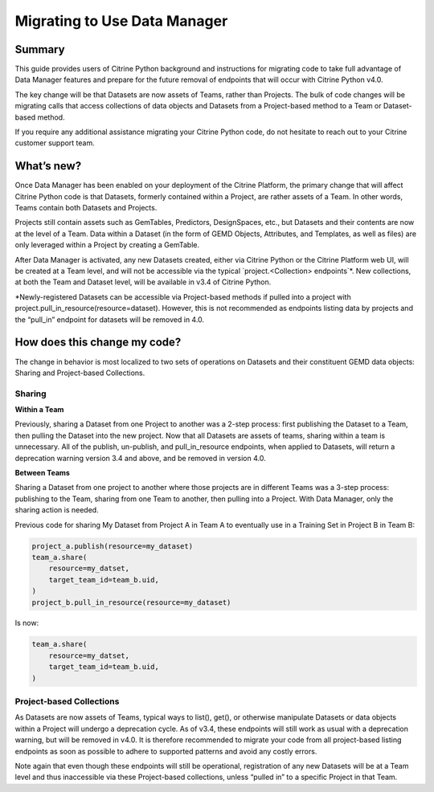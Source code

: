 =============================
Migrating to Use Data Manager
=============================

Summary
=======

This guide provides users of Citrine Python background and instructions for migrating code to take
full advantage of Data Manager features and prepare for the future removal of endpoints that will
occur with Citrine Python v4.0.

The key change will be that Datasets are now assets of Teams, rather than Projects. The bulk of
code changes will be migrating calls that access collections of data objects and Datasets from a
Project-based method to a Team or Dataset-based method.

If you require any additional assistance migrating your Citrine Python code, do not hesitate to
reach out to your Citrine customer support team.

What’s new?
===========

Once Data Manager has been enabled on your deployment of the Citrine Platform, the primary change
that will affect Citrine Python code is that Datasets, formerly contained within a Project, are
rather assets of a Team. In other words, Teams contain both Datasets and Projects.

Projects still contain assets such as GemTables, Predictors, DesignSpaces, etc., but Datasets and
their contents are now at the level of a Team. Data within a Dataset (in the form of GEMD Objects,
Attributes, and Templates, as well as files) are only leveraged within a Project by creating a
GemTable.

After Data Manager is activated, any new Datasets created, either via Citrine Python or the
Citrine Platform web UI, will be created at a Team level, and will not be accessible via the
typical  `project.<Collection> endpoints`*. New collections, at both the Team and Dataset level,
will be available in v3.4 of Citrine Python.

*Newly-registered Datasets can be accessible via Project-based methods if pulled into a project
with project.pull_in_resource(resource=dataset). However, this is not recommended as endpoints
listing data by projects and the “pull_in” endpoint for datasets will be removed in 4.0.

How does this change my code?
=============================

The change in behavior is most localized to two sets of operations on Datasets and their
constituent GEMD data objects: Sharing and Project-based Collections.

Sharing
-------

**Within a Team**

Previously, sharing a Dataset from one Project to another was a 2-step process: first publishing
the Dataset to a Team, then pulling the Dataset into the new project. Now that all Datasets are
assets of teams, sharing within a team is unnecessary. All of the publish, un-publish, and
pull_in_resource endpoints, when applied to Datasets, will return a deprecation warning version
3.4 and above, and be removed in version 4.0.

.. list-table:: Table 1. Result of publish/pull endpoints on Datasets based on Citrine Python version
   :widths: 50 25 25 25
   :header-rows: 1

    * - Endpoint
      - <=3.4
      - 3.4>=v<4.0
      - >=4.0
    * - project.[publish/un_publish](<br>     resource=dataset<br>)
      - No-op
      - ←, but with a Deprecation Warning
      - Will return an error
    * - project.project.pull_in_resource(<br>     resource=dataset<br>)
      - Will pull dataset into project
      - ←, but with a Deprecation Warning
      - Will return an error

**Between Teams**

Sharing a Dataset from one project to another where those projects are in different Teams was a
3-step process: publishing to the Team, sharing from one Team to another, then pulling into a
Project. With Data Manager, only the sharing action is needed.

Previous code for sharing My Dataset from Project A in Team A to eventually use in a Training Set
in Project B in Team B:

.. code-block:: python

    project_a.publish(resource=my_dataset)
    team_a.share(
        resource=my_datset,
        target_team_id=team_b.uid,
    )
    project_b.pull_in_resource(resource=my_dataset)

Is now:

.. code-block:: python

    team_a.share(
        resource=my_datset,
        target_team_id=team_b.uid,
    )

Project-based Collections
-------------------------

As Datasets are now assets of Teams, typical ways to list(), get(), or otherwise manipulate
Datasets or data objects within a Project will undergo a deprecation cycle. As of v3.4, these
endpoints will still work as usual with a deprecation warning, but will be removed in v4.0. It is
therefore recommended to migrate your code from all project-based listing endpoints as soon as
possible to adhere to supported patterns and avoid any costly errors.

.. list-table:: Table 2: Project-based endpoints for data object collections that will be deprecated
   :widths: 50 50
   :header-rows: 1

    * - Existing Code
      - Prefered Method (Available in version>=3.4)
    * - project.[datasets/gemd_objects].list()
      - team.[datasets/gemd_objects].list()
         -or-
        dataset.[gemd_objects].list()
    * - project.[datasets/gemd_objects].get()
      - team.[datasets/gemd_objects].get()
         -or-
        dataset.[gemd_objects].get()
    * - project.[datasets/gemd_objects]....
      - team.[datasets/gemd_objects]....
         -or-
        dataset.[gemd_objects]....

Note again that even though these endpoints will still be operational, registration of any new
Datasets will be at a Team level and thus inaccessible via these Project-based collections,
unless “pulled in” to a specific Project in that Team.